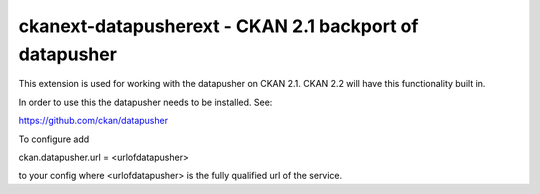 =======================================================
ckanext-datapusherext - CKAN 2.1 backport of datapusher
=======================================================

This extension is used for working with the datapusher on CKAN 2.1.
CKAN 2.2 will have this functionality built in.

In order to use this the datapusher needs to be installed. See::

https://github.com/ckan/datapusher

To configure add

ckan.datapusher.url = <urlofdatapusher>

to your config where <urlofdatapusher> is the fully qualified url of
the service.




